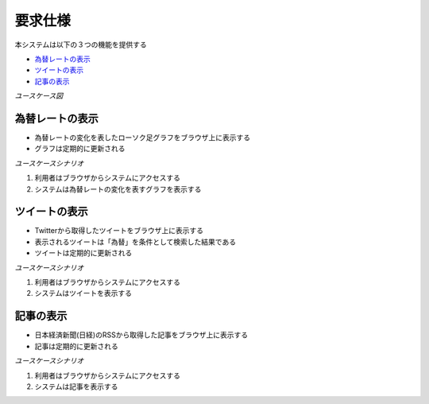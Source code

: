 要求仕様
========

本システムは以下の３つの機能を提供する

- `為替レートの表示 <http://localhost/regulus_docs/requirements_spec.html#id2>`__
- `ツイートの表示 <http://localhost/regulus_docs/requirements_spec.html#id4>`__
- `記事の表示 <http://localhost/regulus_docs/requirements_spec.html#id6>`__

*ユースケース図*

.. image:: images/use_case.jpg
   :alt: ユースケース図

為替レートの表示
----------------

- 為替レートの変化を表したローソク足グラフをブラウザ上に表示する
- グラフは定期的に更新される

*ユースケースシナリオ*

1. 利用者はブラウザからシステムにアクセスする
2. システムは為替レートの変化を表すグラフを表示する

ツイートの表示
--------------

- Twitterから取得したツイートをブラウザ上に表示する
- 表示されるツイートは「為替」を条件として検索した結果である
- ツイートは定期的に更新される

*ユースケースシナリオ*

1. 利用者はブラウザからシステムにアクセスする
2. システムはツイートを表示する

記事の表示
----------

- 日本経済新聞(日経)のRSSから取得した記事をブラウザ上に表示する
- 記事は定期的に更新される

*ユースケースシナリオ*

1. 利用者はブラウザからシステムにアクセスする
2. システムは記事を表示する
